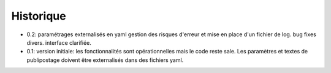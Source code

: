 Historique
==========

* 0.2: paramétrages externalisés en yaml
  gestion des risques d'erreur et mise en place d'un fichier de log.
  bug fixes divers.
  interface clarifiée.
* 0.1: version initiale: les fonctionnalités sont opérationnelles mais le code
  reste sale. Les paramètres et textes de publipostage doivent être
  externalisés dans des fichiers yaml.
  
